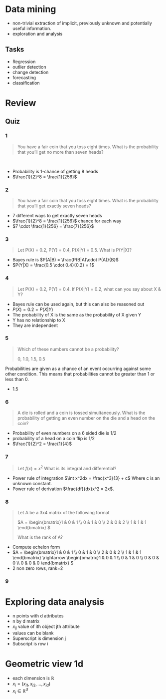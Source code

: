 * Data mining
+ non-trivial extraction of implicit, previously unknown and potentially useful information.
+ exploration and analysis
** Tasks
+ Regression
+ outlier detection
+ change detection
+ forecasting
+ classification

* Review
** Quiz
*** 1
#+begin_quote
You have a fair coin that you toss eight times. What is the probability that you’ll get no more than seven heads? 
#+end_quote 
+ Probability is 1-chance of getting 8 heads
+ \(\frac{1}{2}^8 = \frac{1}{256}\)
*** 2
#+begin_quote
You have a fair coin that you toss eight times. What is the probability that
you’ll get exactly seven heads?
#+end_quote
+ 7 different ways to get exactly seven heads
+ \(\frac{1}{2}^8 = \frac{1}{256}\) chance for each way
+ \(7 \cdot \frac{1}{256} = \frac{7}{256}\)
*** 3
#+begin_quote
Let P(X) = 0.2, P(Y) = 0.4, P(X|Y) = 0.5. What is P(Y|X)? 
#+end_quote
+ Bayes rule is \(P(A|B) = \frac{P(B|A)\cdot P(A)}{B}\)
+ \(P(Y|X) = \frac{0.5 \cdot 0.4}{0.2} = 1\)
*** 4
#+begin_quote
Let P(X) = 0.2, P(Y) = 0.4. If P(X|Y) = 0.2, what can you say about X & Y?
#+end_quote
+ Bayes rule can be used again, but this can also be reasoned out
+ \(P(X) = 0.2 = P(X|Y)\)
+ The probability of X is the same as the probability of X given Y
+ Y has no relationship to X
+ They are independent
*** 5
#+begin_quote
Which of these numbers cannot be a probability?

0, 1.0, 1.5, 0.5
#+end_quote
Probabilities are given as a chance of an event occurring against some other
condition. This means that probabilities cannot be greater than 1 or less than 0.
+ 1.5
*** 6
#+begin_quote
A die is rolled and a coin is tossed simultaneously. What is the probability of getting an even number on the die and a head on the coin?
#+end_quote
+ Probability of even numbers on a 6 sided die is 1/2
+ probability of a head on a coin flip is 1/2
+ \(\frac{1}{2}^2 = \frac{1}{4}\)
*** 7
#+begin_quote
Let \(f(x) = x^2\) What is its integral and differential?
#+end_quote
+ Power rule of integration \(\int x^2dx = \frac{x^3}{3} + c\) Where c is an unknown constant.
+ Power rule of derivation \(\frac{df}{dx}x^2 = 2x\).
*** 8
#+begin_quote
Let A be a 3x4 matrix of the following format

\(A = \begin{bmatrix}1 & 0 & 1 \\ 0 & 1 & 0 \\ 2 & 0 & 2 \\ 1 & 1 & 1 \end{bmatrix} \)

What is the rank of A?
#+end_quote
+ Compute echelon form
+ \(A = \begin{bmatrix}1 & 0 & 1 \\ 0 & 1 & 0 \\ 2 & 0 & 2 \\ 1 & 1 & 1
  \end{bmatrix} \rightarrow \begin{bmatrix}1 & 0 & 1 \\ 0 & 1 & 0 \\ 0 & 0 & 0 \\ 0 & 0 &
  0 \end{bmatrix} \)
+ 2 non zero rows, rank=2
*** 9

* Exploring data analysis
+ n points with d attributes
+ n by d matrix
+ \(x_{ij}\) value of ith object jth attribute
+ values can be blank
+ Superscript is dimension j
+ Subscript is row i
* Geometric view 1d
+ each dimension is \(\mathbb{R}\)
+ \(x_i = (x_{i1}, x_{i2}, ..., x_{id}\))
+ \(x_i \in \mathbb{R}^d\)
